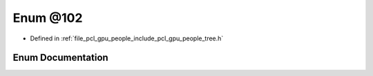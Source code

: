 .. _exhale_enum_tree_8h_1a22910c20fa4a9b477cf45b126dd5e3bb:

Enum @102
=========

- Defined in :ref:`file_pcl_gpu_people_include_pcl_gpu_people_tree.h`


Enum Documentation
------------------


.. doxygenenum:: pcl::gpu::people::trees::@102
